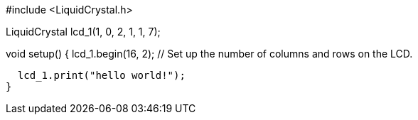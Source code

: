 // C++ code
//
#include <LiquidCrystal.h>

LiquidCrystal lcd_1(1, 0, 2, 1, 1, 7);

void setup()
{
  lcd_1.begin(16, 2); // Set up the number of columns and rows on the LCD.

  lcd_1.print("hello world!");
}
